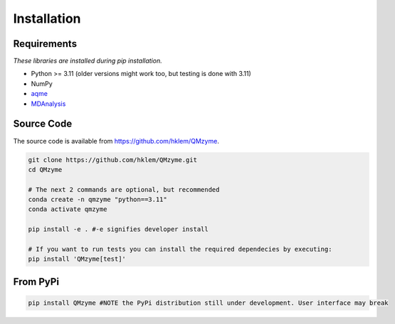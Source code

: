 Installation
================================================

Requirements
---------------
*These libraries are installed during pip installation.*

*  Python >= 3.11 (older versions might work too, but testing is done with 3.11)
*  NumPy
*  `aqme <https://aqme.readthedocs.io/en/latest/>`_
*  `MDAnalysis <https://www.mdanalysis.org>`_

Source Code
-------------
The source code is available from https://github.com/hklem/QMzyme.

.. code-block:: bash
    
    git clone https://github.com/hklem/QMzyme.git
    cd QMzyme

    # The next 2 commands are optional, but recommended
    conda create -n qmzyme "python==3.11"
    conda activate qmzyme

    pip install -e . #-e signifies developer install 

    # If you want to run tests you can install the required dependecies by executing:
    pip install 'QMzyme[test]'


From PyPi
-----------

.. code-block:: bash

    pip install QMzyme #NOTE the PyPi distribution still under development. User interface may break
